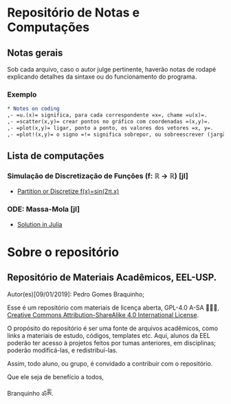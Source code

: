 #+STARTUP: showall

* Repositório de Notas e Computações
** Notas gerais
Sob cada arquivo, caso o autor julge pertinente, haverão notas de
rodapé explicando detalhes da sintaxe ou do funcionamento do programa.

*** Exemplo
#+begin_src org
,* Notes on coding
,- =u.(x)= significa, para cada correspondente =x=, chame =u(x)=.
,- =scatter(x,y)= crear pontos no gráfico com coordenadas =(x,y)=.
,- =plot(x,y)= ligar, ponto a ponto, os valores dos vetores =x, y=.
,- =plot!(x,y)= o signo =!= significa sobrepor, ou sobreescrever (jargão ciência da computação: mutar).
#+end_src

** Lista de computações
*** Simulação de Discretização de Funções (f: ℝ → ℝ) [jl]
- [[file:Discretize.org][ Partition or Discretize f(x)=sin(2π.x)]]
     
#+ATTR_HTML: :witdh 300px
[[file:figs/curve3.png]]
*** ODE: Massa-Mola [jl]
   - [[file:ODEs/chapter1/notes.org::*Solution in Julia][Solution in Julia]] 
    #+ATTR_HTML: :width 500px
    [[file:ODEs/chapter1/output_Plots.png][file:./ODEs/chapter1/output_Plots.png]]
* Sobre o repositório
** Repositório de Materiais Acadêmicos, EEL-USP.
Autor(es)[09/01/2019]: Pedro Gomes Braquinho;

Esse é um repositório com materiais de licença aberta, GPL-4.0 A-SA 🅭🅯🄎, [[http://creativecommons.org/licenses/by-sa/4.0/][Creative Commons
Attribution-ShareAlike 4.0 International License]].

O propósito do repositório é ser uma fonte de arquivos acadêmicos, como links a materiais de estudo,
códigos, templates etc. Aqui, alunos da EEL poderão ter acesso à projetos feitos por tumas anteriores,
em disciplinas; poderão modificá-las, e redistribuí-las.

Assim, todo aluno, ou grupo, é convidado a contribuir com o repositório. 


Que ele seja de benefício a todos,

Branquinho ॐༀ.

[[http://creativecommons.org/licenses/by-sa/4.0/][https://img.shields.io/badge/License-CC%20BY--SA%204.0-lightgrey.svg]]


